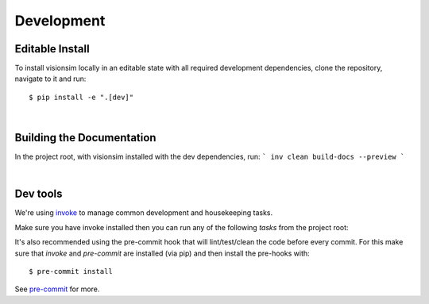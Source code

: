 Development
===========

Editable Install
----------------

To install visionsim locally in an editable state with all required development dependencies, clone the repository, navigate to it and run::
    
    $ pip install -e ".[dev]"

| 

Building the Documentation
--------------------------

In the project root, with visionsim installed with the dev dependencies, run:
```
inv clean build-docs --preview
```

|

Dev tools
---------

We're using `invoke <https://docs.pyinvoke.org/en/stable/>`_ to manage common development and housekeeping tasks.

Make sure you have invoke installed then you can run any of the following `tasks` from the project root:

.. command-output:: invoke --list

It's also recommended using the pre-commit hook that will lint/test/clean 
the code before every commit. For this make sure that `invoke` and `pre-commit` are 
installed (via pip) and then install the pre-hooks with::

    $ pre-commit install

See `pre-commit <https://pre-commit.com/#intro>`_ for more.
